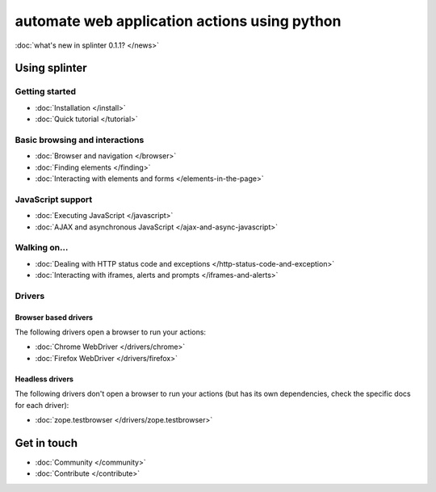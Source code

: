 .. meta::
    :description: Documentation for splinter, an open source tool for testing web applications
    :keywords: splinter, python, tutorial, documentation, web application, tests, atdd, tdd, acceptance tests


+++++++++++++++++++++++++++++++++++++++++++++
automate web application actions using python
+++++++++++++++++++++++++++++++++++++++++++++

:doc:`what's new in splinter 0.1.1? </news>`

Using splinter
==============

Getting started
---------------

* :doc:`Installation </install>`
* :doc:`Quick tutorial </tutorial>`

Basic browsing and interactions
-------------------------------

* :doc:`Browser and navigation </browser>`
* :doc:`Finding elements </finding>`
* :doc:`Interacting with elements and forms </elements-in-the-page>`

JavaScript support
------------------

* :doc:`Executing JavaScript </javascript>`
* :doc:`AJAX and asynchronous JavaScript </ajax-and-async-javascript>`

Walking on...
-------------

* :doc:`Dealing with HTTP status code and exceptions </http-status-code-and-exception>`
* :doc:`Interacting with iframes, alerts and prompts </iframes-and-alerts>`

Drivers
-------

Browser based drivers
+++++++++++++++++++++

The following drivers open a browser to run your actions:

* :doc:`Chrome WebDriver </drivers/chrome>`
* :doc:`Firefox WebDriver </drivers/firefox>`

Headless drivers
++++++++++++++++

The following drivers don't open a browser to run your actions (but has its own dependencies, check the
specific docs for each driver):

* :doc:`zope.testbrowser </drivers/zope.testbrowser>`

Get in touch
============

* :doc:`Community </community>`
* :doc:`Contribute </contribute>`
